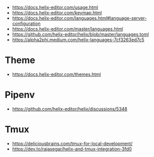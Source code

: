 
 - https://docs.helix-editor.com/usage.html
 - https://docs.helix-editor.com/keymap.html
 - https://docs.helix-editor.com/languages.html#language-server-configuration
 - https://docs.helix-editor.com/master/languages.html
 - https://github.com/helix-editor/helix/blob/master/languages.toml
 - https://alpha2phi.medium.com/helix-languages-7cf3263ed7c5

* Theme

 - https://docs.helix-editor.com/themes.html

* Pipenv

 - https://github.com/helix-editor/helix/discussions/5348

* Tmux

 - https://deliciousbrains.com/tmux-for-local-development/
 - https://dev.to/rajasegar/helix-and-tmux-integration-3fd0
